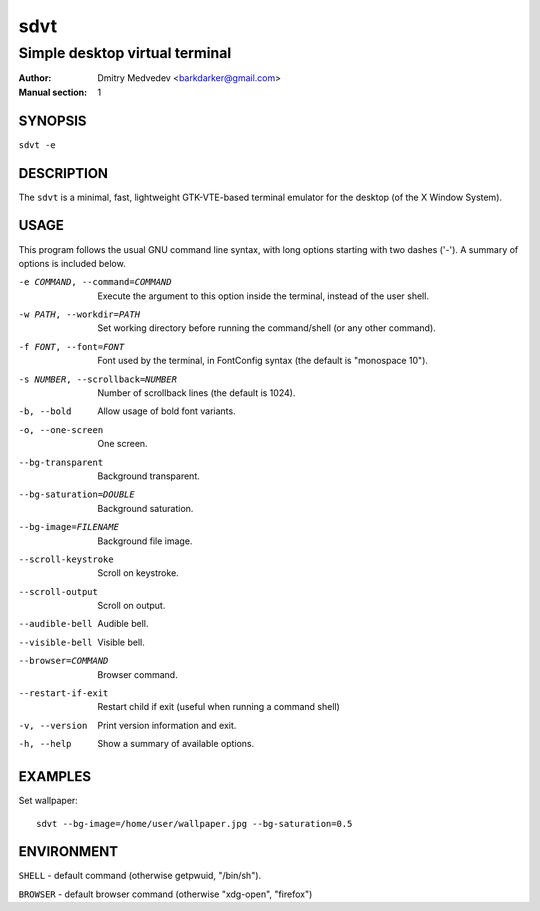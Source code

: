 ======
 sdvt
======

-------------------------------
Simple desktop virtual terminal
-------------------------------

:Author: Dmitry Medvedev <barkdarker@gmail.com>
:Manual section: 1


SYNOPSIS
========

``sdvt -e``


DESCRIPTION
===========

The ``sdvt`` is a minimal, fast, lightweight GTK-VTE-based terminal emulator for the desktop (of the X Window System).


USAGE
=====

This program follows the usual GNU command line syntax, with long
options starting with two dashes ('-'). A summary of options is
included below.

-e COMMAND, --command=COMMAND
              Execute the argument to this option inside the terminal, instead of the user shell.

-w PATH, --workdir=PATH
              Set working directory before running the command/shell (or any other command).

-f FONT, --font=FONT
              Font used by the terminal, in FontConfig syntax (the default is "monospace 10").

-s NUMBER, --scrollback=NUMBER
              Number of scrollback lines (the default is 1024).

-b, --bold    Allow usage of bold font variants.

-o, --one-screen
              One screen.

--bg-transparent
              Background transparent.

--bg-saturation=DOUBLE
              Background saturation.

--bg-image=FILENAME
              Background file image.

--scroll-keystroke
              Scroll on keystroke.

--scroll-output
              Scroll on output.

--audible-bell
              Audible bell.

--visible-bell
              Visible bell.

--browser=COMMAND
              Browser command.

--restart-if-exit
              Restart child if exit (useful when running a command shell)

-v, --version
              Print version information and exit.

-h, --help    Show a summary of available options.


EXAMPLES
========

Set wallpaper::

  sdvt --bg-image=/home/user/wallpaper.jpg --bg-saturation=0.5

ENVIRONMENT
===========

``SHELL`` - default command (otherwise getpwuid, "/bin/sh").

``BROWSER`` - default browser command (otherwise "xdg-open", "firefox")

